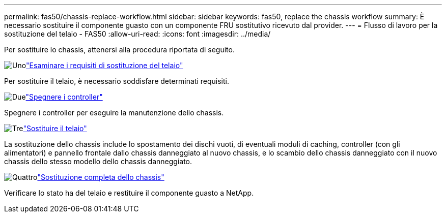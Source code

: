 ---
permalink: fas50/chassis-replace-workflow.html 
sidebar: sidebar 
keywords: fas50, replace the chassis workflow 
summary: È necessario sostituire il componente guasto con un componente FRU sostitutivo ricevuto dal provider. 
---
= Flusso di lavoro per la sostituzione del telaio - FAS50
:allow-uri-read: 
:icons: font
:imagesdir: ../media/


[role="lead"]
Per sostituire lo chassis, attenersi alla procedura riportata di seguito.

.image:https://raw.githubusercontent.com/NetAppDocs/common/main/media/number-1.png["Uno"]link:chassis-replace-requirements.html["Esaminare i requisiti di sostituzione del telaio"]
[role="quick-margin-para"]
Per sostituire il telaio, è necessario soddisfare determinati requisiti.

.image:https://raw.githubusercontent.com/NetAppDocs/common/main/media/number-2.png["Due"]link:chassis-replace-shutdown.html["Spegnere i controller"]
[role="quick-margin-para"]
Spegnere i controller per eseguire la manutenzione dello chassis.

.image:https://raw.githubusercontent.com/NetAppDocs/common/main/media/number-3.png["Tre"]link:chassis-replace-move-hardware.html["Sostituire il telaio"]
[role="quick-margin-para"]
La sostituzione dello chassis include lo spostamento dei dischi vuoti, di eventuali moduli di caching, controller (con gli alimentatori) e pannello frontale dallo chassis danneggiato al nuovo chassis, e lo scambio dello chassis danneggiato con il nuovo chassis dello stesso modello dello chassis danneggiato.

.image:https://raw.githubusercontent.com/NetAppDocs/common/main/media/number-4.png["Quattro"]link:chassis-replace-complete-system-restore-rma.html["Sostituzione completa dello chassis"]
[role="quick-margin-para"]
Verificare lo stato ha del telaio e restituire il componente guasto a NetApp.
